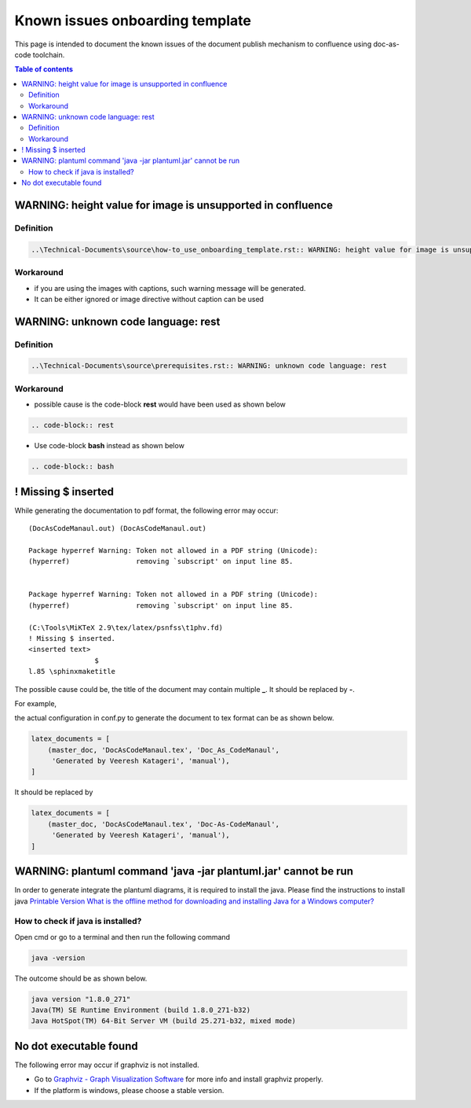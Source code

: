 .. _known_issues_onboarding_template:

Known issues onboarding template
++++++++++++++++++++++++++++++++

This page is intended to document the known issues of the document publish mechanism to confluence \
using doc-as-code toolchain.

.. contents:: Table of contents
    :local:

WARNING: height value for image is unsupported in confluence
============================================================

Definition
----------

.. code-block:: bash

    ..\Technical-Documents\source\how-to_use_onboarding_template.rst:: WARNING: height value for image is unsupported in confluence

Workaround
----------

- if you are using the images with captions, such warning message will be generated.
- It can be either ignored or image directive without caption can be used

WARNING: unknown code language: rest
====================================

Definition
----------

.. code-block:: bash

    ..\Technical-Documents\source\prerequisites.rst:: WARNING: unknown code language: rest

Workaround
----------

- possible cause is the code-block **rest** would have been used as shown below

.. code-block:: bash

    .. code-block:: rest

- Use code-block **bash** instead as shown below

.. code-block:: bash

    .. code-block:: bash

! Missing $ inserted
====================

While generating the documentation to pdf format, the following error may occur::

    (DocAsCodeManaul.out) (DocAsCodeManaul.out)

    Package hyperref Warning: Token not allowed in a PDF string (Unicode):
    (hyperref)                removing `subscript' on input line 85.


    Package hyperref Warning: Token not allowed in a PDF string (Unicode):
    (hyperref)                removing `subscript' on input line 85.

    (C:\Tools\MiKTeX 2.9\tex/latex/psnfss\t1phv.fd)
    ! Missing $ inserted.
    <inserted text>
                    $
    l.85 \sphinxmaketitle

The possible cause could be, the title of the document may contain multiple **_**. It should be \
replaced by **-**.

For example,

the actual configuration in conf.py to generate the document to tex format can be as shown below.

.. code-block:: python

    latex_documents = [
        (master_doc, 'DocAsCodeManaul.tex', 'Doc_As_CodeManaul',
         'Generated by Veeresh Katageri', 'manual'),
    ]

It should be replaced by

.. code-block:: python

    latex_documents = [
        (master_doc, 'DocAsCodeManaul.tex', 'Doc-As-CodeManaul',
         'Generated by Veeresh Katageri', 'manual'),
    ]

WARNING: plantuml command 'java -jar plantuml.jar' cannot be run
================================================================

In order to generate integrate the plantuml diagrams, it is required to install the java. Please \
find the instructions to install java \
`Printable Version
What is the offline method for downloading and installing Java for a Windows computer? <https://java.com/en/download/help/windows_offline_download.html>`_

.. _java_version:

How to check if java is installed?
----------------------------------

Open cmd or go to a terminal and then run the following command

.. code-block:: bash

    java -version

The outcome should be as shown below.

.. code-block:: bash

    java version "1.8.0_271"
    Java(TM) SE Runtime Environment (build 1.8.0_271-b32)
    Java HotSpot(TM) 64-Bit Server VM (build 25.271-b32, mixed mode)

No dot executable found
=======================

The following error may occur if graphviz is not installed.

.. image:: images/doc-as-code/no_dot_executable_found.png
    :width: 274px
    :align: center
    :height: 225px

- Go to `Graphviz - Graph Visualization Software <https://graphviz.org/about/>`_ for more info and \
  install graphviz properly.
- If the platform is windows, please choose a stable version.